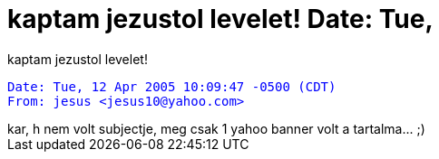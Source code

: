 = kaptam jezustol levelet! Date: Tue,

:slug: kaptam_jezustol_levelet_date_tue
:category: regi
:tags: hu
:date: 2005-04-12T23:03:25Z
++++
kaptam jezustol levelet!<br> <pre style="color: rgb(0, 0, 255);">Date: Tue, 12 Apr 2005 10:09:47 -0500 (CDT)<br>From: jesus &lt;jesus10@yahoo.com&gt;</pre>kar, h nem volt subjectje, meg csak 1 yahoo banner volt a tartalma... ;)<br>
++++
